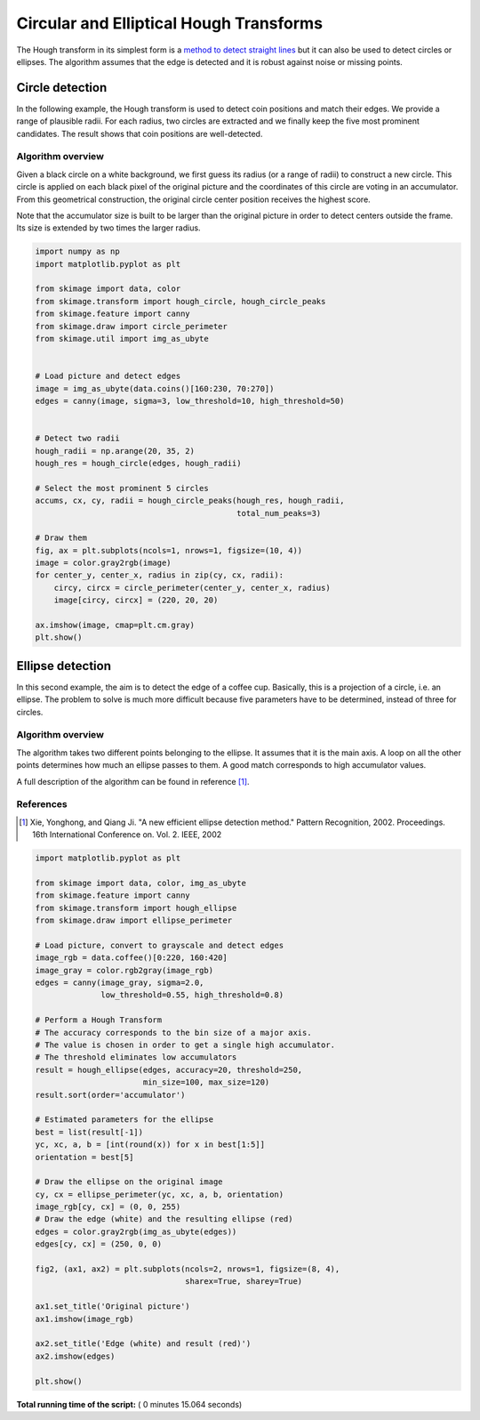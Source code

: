 

.. _sphx_glr_auto_examples_edges_plot_circular_elliptical_hough_transform.py:


========================================
Circular and Elliptical Hough Transforms
========================================

The Hough transform in its simplest form is a `method to detect
straight lines <http://en.wikipedia.org/wiki/Hough_transform>`__
but it can also be used to detect circles or ellipses.
The algorithm assumes that the edge is detected and it is robust against
noise or missing points.

Circle detection
================

In the following example, the Hough transform is used to detect
coin positions and match their edges. We provide a range of
plausible radii. For each radius, two circles are extracted and
we finally keep the five most prominent candidates.
The result shows that coin positions are well-detected.


Algorithm overview
------------------

Given a black circle on a white background, we first guess its
radius (or a range of radii) to construct a new circle.
This circle is applied on each black pixel of the original picture
and the coordinates of this circle are voting in an accumulator.
From this geometrical construction, the original circle center
position receives the highest score.

Note that the accumulator size is built to be larger than the
original picture in order to detect centers outside the frame.
Its size is extended by two times the larger radius.




.. code-block:: python

    import numpy as np
    import matplotlib.pyplot as plt

    from skimage import data, color
    from skimage.transform import hough_circle, hough_circle_peaks
    from skimage.feature import canny
    from skimage.draw import circle_perimeter
    from skimage.util import img_as_ubyte


    # Load picture and detect edges
    image = img_as_ubyte(data.coins()[160:230, 70:270])
    edges = canny(image, sigma=3, low_threshold=10, high_threshold=50)


    # Detect two radii
    hough_radii = np.arange(20, 35, 2)
    hough_res = hough_circle(edges, hough_radii)

    # Select the most prominent 5 circles
    accums, cx, cy, radii = hough_circle_peaks(hough_res, hough_radii,
                                               total_num_peaks=3)

    # Draw them
    fig, ax = plt.subplots(ncols=1, nrows=1, figsize=(10, 4))
    image = color.gray2rgb(image)
    for center_y, center_x, radius in zip(cy, cx, radii):
        circy, circx = circle_perimeter(center_y, center_x, radius)
        image[circy, circx] = (220, 20, 20)

    ax.imshow(image, cmap=plt.cm.gray)
    plt.show()





.. image:: /auto_examples/edges/images/sphx_glr_plot_circular_elliptical_hough_transform_001.png
    :align: center




Ellipse detection
=================

In this second example, the aim is to detect the edge of a coffee cup.
Basically, this is a projection of a circle, i.e. an ellipse. The problem
to solve is much more difficult because five parameters have to be
determined, instead of three for circles.

Algorithm overview
-------------------

The algorithm takes two different points belonging to the ellipse. It
assumes that it is the main axis. A loop on all the other points determines
how much an ellipse passes to them. A good match corresponds to high
accumulator values.

A full description of the algorithm can be found in reference [1]_.

References
----------
.. [1] Xie, Yonghong, and Qiang Ji. "A new efficient
       ellipse detection method." Pattern Recognition, 2002. Proceedings.
       16th International Conference on. Vol. 2. IEEE, 2002



.. code-block:: python


    import matplotlib.pyplot as plt

    from skimage import data, color, img_as_ubyte
    from skimage.feature import canny
    from skimage.transform import hough_ellipse
    from skimage.draw import ellipse_perimeter

    # Load picture, convert to grayscale and detect edges
    image_rgb = data.coffee()[0:220, 160:420]
    image_gray = color.rgb2gray(image_rgb)
    edges = canny(image_gray, sigma=2.0,
                  low_threshold=0.55, high_threshold=0.8)

    # Perform a Hough Transform
    # The accuracy corresponds to the bin size of a major axis.
    # The value is chosen in order to get a single high accumulator.
    # The threshold eliminates low accumulators
    result = hough_ellipse(edges, accuracy=20, threshold=250,
                           min_size=100, max_size=120)
    result.sort(order='accumulator')

    # Estimated parameters for the ellipse
    best = list(result[-1])
    yc, xc, a, b = [int(round(x)) for x in best[1:5]]
    orientation = best[5]

    # Draw the ellipse on the original image
    cy, cx = ellipse_perimeter(yc, xc, a, b, orientation)
    image_rgb[cy, cx] = (0, 0, 255)
    # Draw the edge (white) and the resulting ellipse (red)
    edges = color.gray2rgb(img_as_ubyte(edges))
    edges[cy, cx] = (250, 0, 0)

    fig2, (ax1, ax2) = plt.subplots(ncols=2, nrows=1, figsize=(8, 4),
                                    sharex=True, sharey=True)

    ax1.set_title('Original picture')
    ax1.imshow(image_rgb)

    ax2.set_title('Edge (white) and result (red)')
    ax2.imshow(edges)

    plt.show()



.. image:: /auto_examples/edges/images/sphx_glr_plot_circular_elliptical_hough_transform_002.png
    :align: center




**Total running time of the script:** ( 0 minutes  15.064 seconds)



.. only :: html

 .. container:: sphx-glr-footer


  .. container:: sphx-glr-download

     :download:`Download Python source code: plot_circular_elliptical_hough_transform.py <plot_circular_elliptical_hough_transform.py>`



  .. container:: sphx-glr-download

     :download:`Download Jupyter notebook: plot_circular_elliptical_hough_transform.ipynb <plot_circular_elliptical_hough_transform.ipynb>`


.. only:: html

 .. rst-class:: sphx-glr-signature

    `Gallery generated by Sphinx-Gallery <https://sphinx-gallery.readthedocs.io>`_
